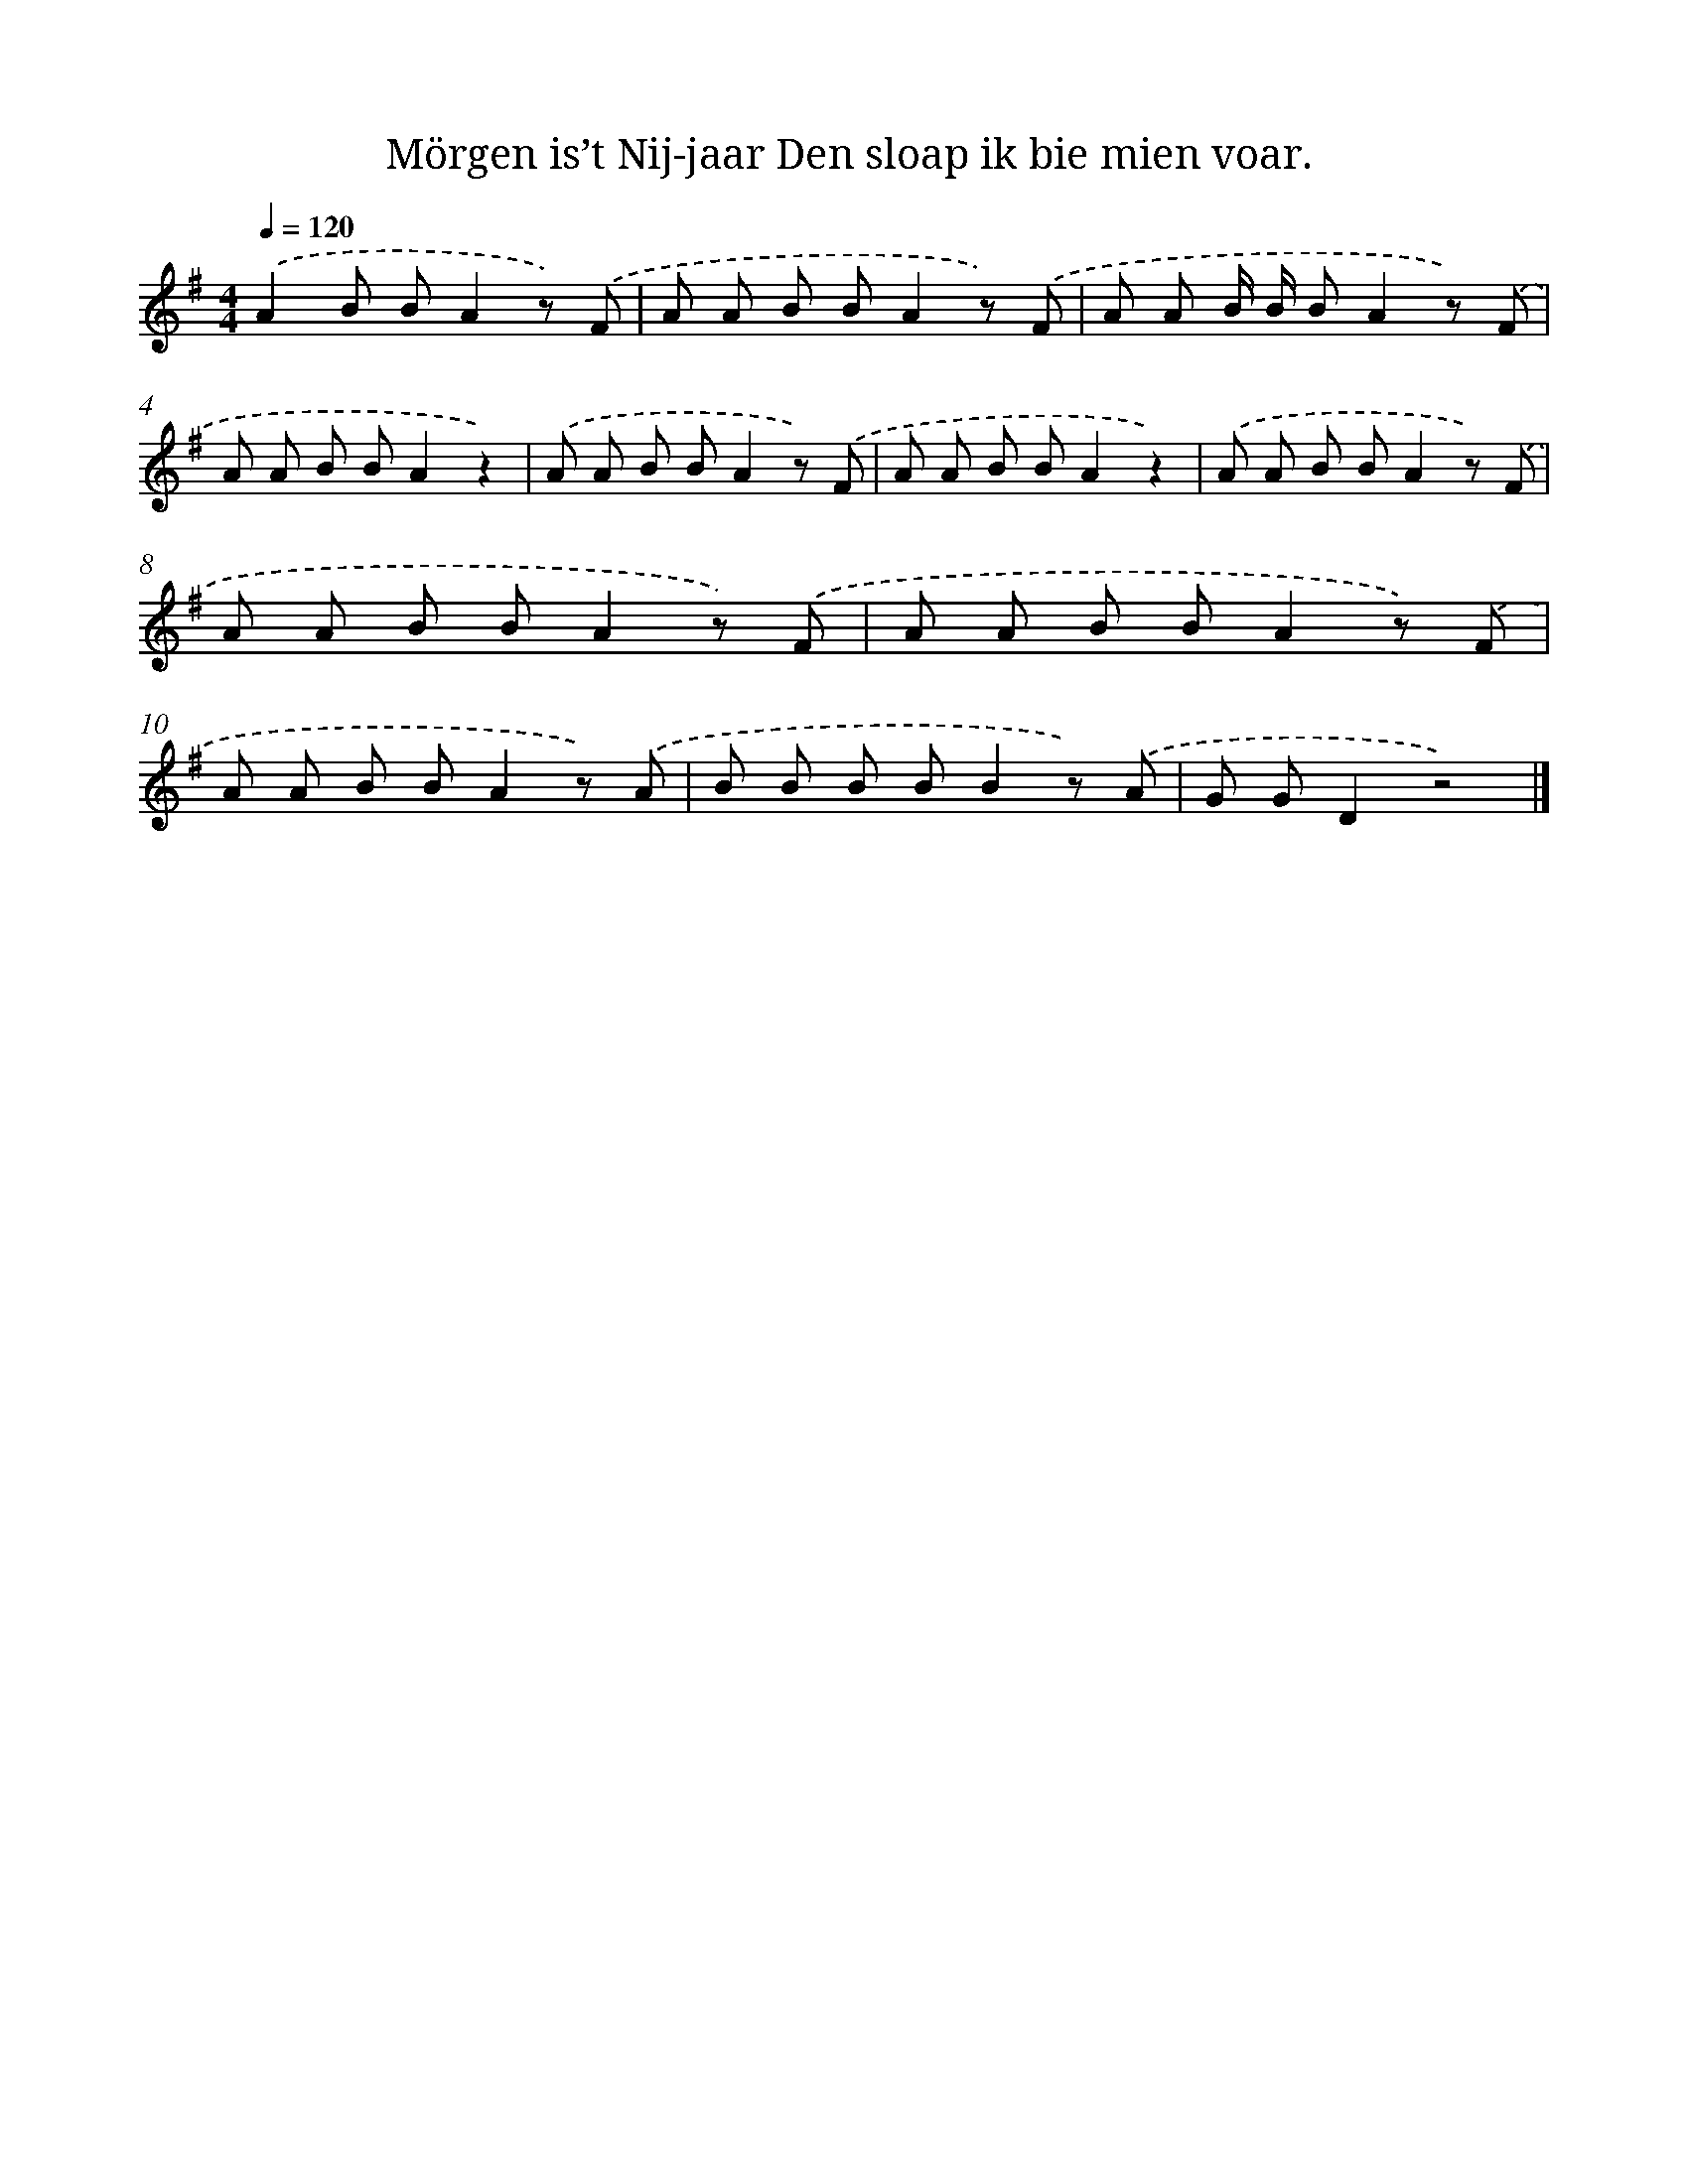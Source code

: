 X: 3055
T: Mörgen is’t Nij-jaar Den sloap ik bie mien voar.
%%abc-version 2.0
%%abcx-abcm2ps-target-version 5.9.1 (29 Sep 2008)
%%abc-creator hum2abc beta
%%abcx-conversion-date 2018/11/01 14:35:56
%%humdrum-veritas 4158169101
%%humdrum-veritas-data 3370735021
%%continueall 1
%%barnumbers 0
L: 1/8
M: 4/4
Q: 1/4=120
K: G clef=treble
.('A2B BA2z) .('F |
A A B BA2z) .('F |
A A B/ B/ BA2z) .('F |
A A B BA2z2) |
.('A A B BA2z) .('F |
A A B BA2z2) |
.('A A B BA2z) .('F |
A A B BA2z) .('F |
A A B BA2z) .('F |
A A B BA2z) .('A |
B B B BB2z) .('A |
G GD2z4) |]
